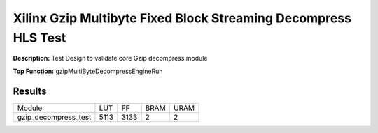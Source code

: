 Xilinx Gzip Multibyte Fixed Block Streaming Decompress HLS Test
===============================================================

**Description:** Test Design to validate core Gzip decompress module

**Top Function:** gzipMultiByteDecompressEngineRun

Results
-------

==================== ===== ===== ==== ==== 
Module               LUT   FF    BRAM URAM 
gzip_decompress_test 5113  3133  2    2 
==================== ===== ===== ==== ==== 